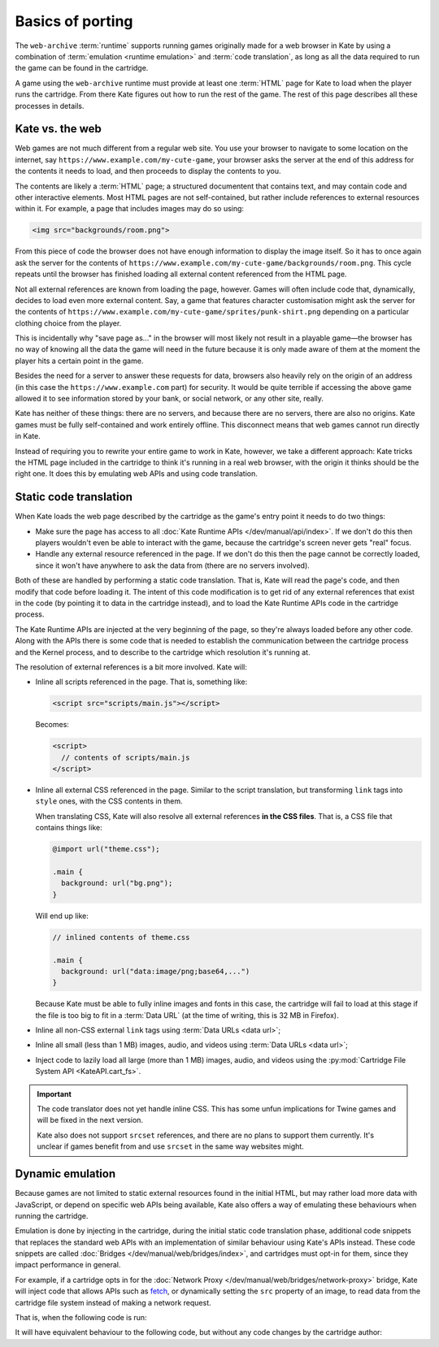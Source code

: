 Basics of porting
=================

The ``web-archive`` :term:`runtime` supports running games originally
made for a web browser in Kate by using a combination of :term:`emulation <runtime emulation>` and
:term:`code translation`, as long as all the data required to run the
game can be found in the cartridge.

A game using the ``web-archive`` runtime must provide at least one
:term:`HTML` page for Kate to load when the player runs the cartridge.
From there Kate figures out how to run the rest of the game. The rest
of this page describes all these processes in details.


Kate vs. the web
----------------

Web games are not much different from a regular web site. You use your
browser to navigate to some location on the internet, say
``https://www.example.com/my-cute-game``, your browser asks the server
at the end of this address for the contents it needs to load, and
then proceeds to display the contents to you.

The contents are likely a :term:`HTML` page; a structured documentent
that contains text, and may contain code and other interactive elements.
Most HTML pages are not self-contained, but rather include references
to external resources within it. For example, a page that includes
images may do so using:

.. code-block:: html

  <img src="backgrounds/room.png">

From this piece of code the browser does not have enough information
to display the image itself. So it has to once again ask the server
for the contents of
``https://www.example.com/my-cute-game/backgrounds/room.png``. This
cycle repeats until the browser has finished loading all external
content referenced from the HTML page.

Not all external references are known from loading the page, however.
Games will often include code that, dynamically, decides to load
even more external content. Say, a game that features character
customisation might ask the server for the contents of
``https://www.example.com/my-cute-game/sprites/punk-shirt.png`` depending
on a particular clothing choice from the player.

This is incidentally why "save page as..." in the browser will most
likely not result in a playable game—the browser has no way of knowing
all the data the game will need in the future because it is only made
aware of them at the moment the player hits a certain point in the game.

Besides the need for a server to answer these requests for data, browsers
also heavily rely on the origin of an address (in this case the
``https://www.example.com`` part) for security. It would be quite terrible
if accessing the above game allowed it to see information stored by your
bank, or social network, or any other site, really.

Kate has neither of these things: there are no servers, and because there
are no servers, there are also no origins. Kate games must be fully
self-contained and work entirely offline. This disconnect means that
web games cannot run directly in Kate.

Instead of requiring you to rewrite your entire game to work in Kate,
however, we take a different approach: Kate tricks the HTML page included
in the cartridge to think it's running in a real web browser, with the
origin it thinks should be the right one. It does this by emulating
web APIs and using code translation.


Static code translation
-----------------------

When Kate loads the web page described by the cartridge as the game's
entry point it needs to do two things:

* Make sure the page has access to all :doc:`Kate Runtime APIs </dev/manual/api/index>`. If we don't do
  this then players wouldn't even be able to interact with the game, because
  the cartridge's screen never gets "real" focus.

* Handle any external resource referenced in the page. If we don't do this
  then the page cannot be correctly loaded, since it won't have anywhere to
  ask the data from (there are no servers involved).

Both of these are handled by performing a static code translation. That is,
Kate will read the page's code, and then modify that code before loading
it. The intent of this code modification is to get rid of any external
references that exist in the code (by pointing it to data in the cartridge
instead), and to load the Kate Runtime APIs code in the cartridge process.

The Kate Runtime APIs are injected at the very beginning of the page, so they're
always loaded before any other code. Along with the APIs there is some
code that is needed to establish the communication between the cartridge
process and the Kernel process, and to describe to the cartridge which
resolution it's running at.

The resolution of external references is a bit more involved. Kate will:

* Inline all scripts referenced in the page. That is, something like:

  .. code-block:: html

    <script src="scripts/main.js"></script>

  Becomes:

  .. code-block:: html

    <script>
      // contents of scripts/main.js
    </script>

* Inline all external CSS referenced in the page. Similar to the script
  translation, but transforming ``link`` tags into ``style`` ones, with
  the CSS contents in them.

  When translating CSS, Kate will also resolve all external references
  **in the CSS files**. That is, a CSS file that contains things like:

  .. code-block:: css

    @import url("theme.css");

    .main {
      background: url("bg.png");
    }

  Will end up like:

  .. code-block:: css

    // inlined contents of theme.css

    .main {
      background: url("data:image/png;base64,...")
    }

  Because Kate must be able to fully inline images and fonts in this case,
  the cartridge will fail to load at this stage if the file is too big to
  fit in a :term:`Data URL` (at the time of writing, this is 32 MB in
  Firefox).


* Inline all non-CSS external ``link`` tags using :term:`Data URLs <data url>`;

* Inline all small (less than 1 MB) images, audio, and videos using
  :term:`Data URLs <data url>`;

* Inject code to lazily load all large (more than 1 MB) images, audio,
  and videos using the :py:mod:`Cartridge File System API <KateAPI.cart_fs>`.

.. important::

  The code translator does not yet handle inline CSS. This has some unfun
  implications for Twine games and will be fixed in the next version.

  Kate also does not support ``srcset`` references, and there are no
  plans to support them currently. It's unclear if games benefit from
  and use ``srcset`` in the same way websites might.


Dynamic emulation
-----------------

Because games are not limited to static external resources found in the
initial HTML, but may rather load more data with JavaScript, or depend on
specific web APIs being available, Kate also offers a way of emulating
these behaviours when running the cartridge.

Emulation is done by injecting in the cartridge, during the initial static
code translation phase, additional code snippets that replaces the standard
web APIs with an implementation of similar behaviour using Kate's APIs instead.
These code snippets are called :doc:`Bridges </dev/manual/web/bridges/index>`, and cartridges must opt-in
for them, since they impact performance in general.

For example, if a cartridge opts in for the :doc:`Network Proxy </dev/manual/web/bridges/network-proxy>` bridge,
Kate will inject code that allows APIs such as `fetch <https://developer.mozilla.org/en-US/docs/Web/API/Fetch_API>`_, or dynamically
setting the ``src`` property of an image, to read data from the cartridge
file system instead of making a network request.

That is, when the following code is run:

.. code-block:: javascript
  :emphasize-lines: 1,3

  const config = await (await fetch("/config.json")).json();
  const bg = new Image();
  bg.src = config.background_image;
  document.querySelector("#game").append(bg);

It will have equivalent behaviour to the following code, but without any
code changes by the cartridge author:

.. code-block:: javascript
  :emphasize-lines: 1,2,3,5

  const text_decoder = new TextDecoder();
  const config_file = await KateAPI.cart_fs.read_file("/config.json");
  const config = JSON.parse(text_decoder.decode(config_file.bytes));
  const bg = new Image();
  bg.src = await KateAPI.cart_fs.get_file_url(config.background_image);
  document.querySelector("#game").append(bg);


